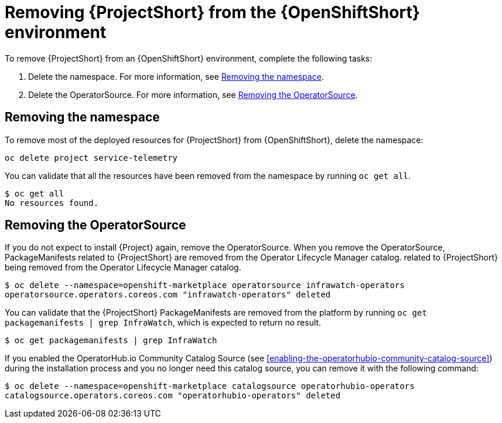 // Module included in the following assemblies:
//
// <List assemblies here, each on a new line>

// This module can be included from assemblies using the following include statement:
// include::<path>/proc_removing-stf-from-the-openshift-environment.adoc[leveloffset=+1]

// The file name and the ID are based on the module title. For example:
// * file name: proc_doing-procedure-a.adoc
// * ID: [id='proc_doing-procedure-a_{context}']
// * Title: = Doing procedure A
//
// The ID is used as an anchor for linking to the module. Avoid changing
// it after the module has been published to ensure existing links are not
// broken.
//
// The `context` attribute enables module reuse. Every module's ID includes
// {context}, which ensures that the module has a unique ID even if it is
// reused multiple times in a guide.
//
// Start the title with a verb, such as Creating or Create. See also
// _Wording of headings_ in _The IBM Style Guide_.
[id='removing-stf-from-the-openshift-environment_{context}']
= Removing {ProjectShort} from the {OpenShiftShort} environment

To remove {ProjectShort} from an {OpenShiftShort} environment, complete the following tasks:

. Delete the namespace. For more information, see <<removing-the-namespace>>.
. Delete the OperatorSource. For more information, see <<removing-the-operatorsource>>.

[id='removing-the-namespace']
== Removing the namespace

To remove most of the deployed resources for {ProjectShort} from {OpenShiftShort}, delete the namespace:

[source,bash]
----
oc delete project service-telemetry
----

You can validate that all the resources have been removed from the namespace by running `oc get all`.

[source,bash]
----
$ oc get all
No resources found.
----

[id='removing-the-operatorsource']
== Removing the OperatorSource

If you do not expect to install {Project} again, remove the OperatorSource. When you remove the OperatorSource, PackageManifests related to {ProjectShort} are removed from the Operator Lifecycle Manager catalog.
related to {ProjectShort} being removed from the Operator Lifecycle Manager catalog.

[source,bash]
----
$ oc delete --namespace=openshift-marketplace operatorsource infrawatch-operators
operatorsource.operators.coreos.com "infrawatch-operators" deleted
----

You can validate that the {ProjectShort} PackageManifests are removed from the platform by running `oc get packagemanifests | grep InfraWatch`, which is expected to return no result.

[source,bash]
----
$ oc get packagemanifests | grep InfraWatch
----

If you enabled the OperatorHub.io Community Catalog Source (see <<enabling-the-operatorhubio-community-catalog-source>>) during the installation process and you no longer need this catalog source, you can remove it with the following command:

[source,bash]
----
$ oc delete --namespace=openshift-marketplace catalogsource operatorhubio-operators
catalogsource.operators.coreos.com "operatorhubio-operators" deleted
----
